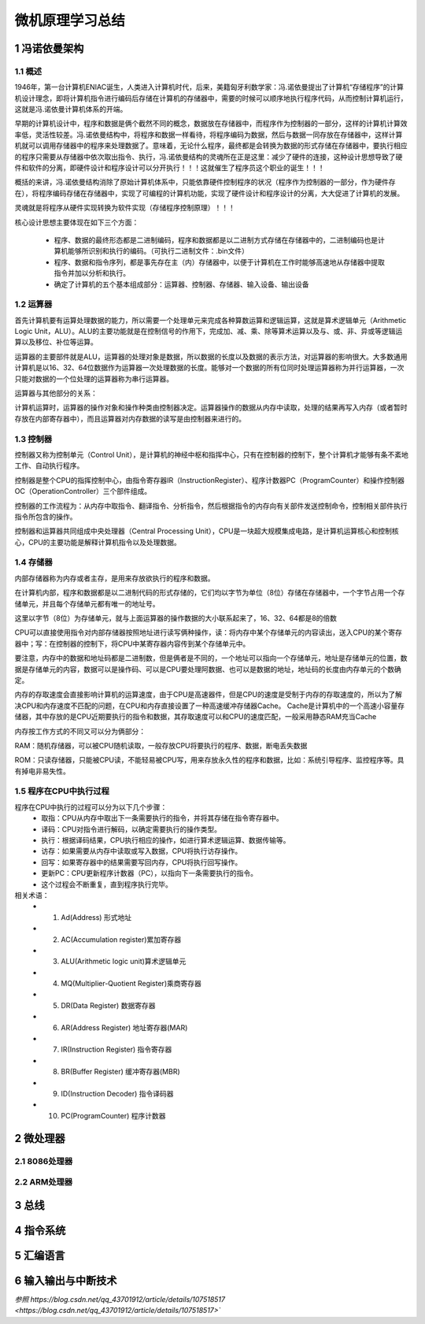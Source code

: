 .. _02-microcomputersummary_index:

================================
微机原理学习总结
================================

1 冯诺依曼架构
================================
1.1 概述
-------------------------
1946年，第一台计算机ENIAC诞生，人类进入计算机时代，后来，美籍匈牙利数学家：冯.诺依曼提出了计算机“存储程序”的计算机设计理念，即将计算机指令进行编码后存储在计算机的存储器中，需要的时候可以顺序地执行程序代码，从而控制计算机运行，这就是冯.诺依曼计算机体系的开端。

.. image:: images/nuoyiman.jpg

早期的计算机设计中，程序和数据是俩个截然不同的概念，数据放在存储器中，而程序作为控制器的一部分，这样的计算机计算效率低，灵活性较差。冯.诺依曼结构中，将程序和数据一样看待，将程序编码为数据，然后与数据一同存放在存储器中，这样计算机就可以调用存储器中的程序来处理数据了。意味着，无论什么程序，最终都是会转换为数据的形式存储在存储器中，要执行相应的程序只需要从存储器中依次取出指令、执行，冯.诺依曼结构的灵魂所在正是这里：减少了硬件的连接，这种设计思想导致了硬件和软件的分离，即硬件设计和程序设计可以分开执行！！！这就催生了程序员这个职业的诞生！！！

概括的来讲，冯.诺依曼结构消除了原始计算机体系中，只能依靠硬件控制程序的状况（程序作为控制器的一部分，作为硬件存在），将程序编码存储在存储器中，实现了可编程的计算机功能，实现了硬件设计和程序设计的分离，大大促进了计算机的发展。

灵魂就是将程序从硬件实现转换为软件实现（存储程序控制原理）！！！

核心设计思想主要体现在如下三个方面：

 * 程序、数据的最终形态都是二进制编码，程序和数据都是以二进制方式存储在存储器中的，二进制编码也是计算机能够所识别和执行的编码。（可执行二进制文件：.bin文件）
 * 程序、数据和指令序列，都是事先存在主（内）存储器中，以便于计算机在工作时能够高速地从存储器中提取指令并加以分析和执行。
 * 确定了计算机的五个基本组成部分：运算器、控制器、存储器、输入设备、输出设备

1.2 运算器
-------------------------
首先计算机要有运算处理数据的能力，所以需要一个处理单元来完成各种算数运算和逻辑运算，这就是算术逻辑单元（Arithmetic Logic Unit，ALU）。ALU的主要功能就是在控制信号的作用下，完成加、减、乘、除等算术运算以及与、或、非、异或等逻辑运算以及移位、补位等运算。

运算器的主要部件就是ALU，运算器的处理对象是数据，所以数据的长度以及数据的表示方法，对运算器的影响很大。大多数通用计算机是以16、32、64位数据作为运算器一次处理数据的长度。能够对一个数据的所有位同时处理运算器称为并行运算器，一次只能对数据的一个位处理的运算器称为串行运算器。

运算器与其他部分的关系：

计算机运算时，运算器的操作对象和操作种类由控制器决定。运算器操作的数据从内存中读取，处理的结果再写入内存（或者暂时存放在内部寄存器中），而且运算器对内存数据的读写是由控制器来进行的。

1.3 控制器
--------------------------
控制器又称为控制单元（Control Unit），是计算机的神经中枢和指挥中心，只有在控制器的控制下，整个计算机才能够有条不紊地工作、自动执行程序。

控制器是整个CPU的指挥控制中心，由指令寄存器IR（InstructionRegister）、程序计数器PC（ProgramCounter）和操作控制器OC（OperationController）三个部件组成。

控制器的工作流程为：从内存中取指令、翻译指令、分析指令，然后根据指令的内存向有关部件发送控制命令，控制相关部件执行指令所包含的操作。

控制器和运算器共同组成中央处理器（Central Processing Unit），CPU是一块超大规模集成电路，是计算机运算核心和控制核心，CPU的主要功能是解释计算机指令以及处理数据。

1.4 存储器
-----------------------------
内部存储器称为内存或者主存，是用来存放欲执行的程序和数据。

在计算机内部，程序和数据都是以二进制代码的形式存储的，它们均以字节为单位（8位）存储在存储器中，一个字节占用一个存储单元，并且每个存储单元都有唯一的地址号。

这里以字节（8位）为存储单元，就与上面运算器的操作数据的大小联系起来了，16、32、64都是8的倍数


CPU可以直接使用指令对内部存储器按照地址进行读写俩种操作，读：将内存中某个存储单元的内容读出，送入CPU的某个寄存器中；写：在控制器的控制下，将CPU中某寄存器内容传到某个存储单元中。

要注意，内存中的数据和地址码都是二进制数，但是俩者是不同的，一个地址可以指向一个存储单元，地址是存储单元的位置，数据是存储单元的内容，数据可以是操作码、可以是CPU要处理阿数据、也可以是数据的地址，地址码的长度由内存单元的个数确定。

内存的存取速度会直接影响计算机的运算速度，由于CPU是高速器件，但是CPU的速度是受制于内存的存取速度的，所以为了解决CPU和内存速度不匹配的问题，在CPU和内存直接设置了一种高速缓冲存储器Cache。 Cache是计算机中的一个高速小容量存储器，其中存放的是CPU近期要执行的指令和数据，其存取速度可以和CPU的速度匹配，一般采用静态RAM充当Cache

内存按工作方式的不同又可以分为俩部分：

RAM：随机存储器，可以被CPU随机读取，一般存放CPU将要执行的程序、数据，断电丢失数据

ROM：只读存储器，只能被CPU读，不能轻易被CPU写，用来存放永久性的程序和数据，比如：系统引导程序、监控程序等。具有掉电非易失性。

1.5 程序在CPU中执行过程
-----------------------------------
程序在CPU中执行的过程可以分为以下几个步骤：
 * 取指：CPU从内存中取出下一条需要执行的指令，并将其存储在指令寄存器中。
 * 译码：CPU对指令进行解码，以确定需要执行的操作类型。
 * 执行：根据译码结果，CPU执行相应的操作，如进行算术逻辑运算、数据传输等。
 * 访存：如果需要从内存中读取或写入数据，CPU将执行访存操作。
 * 回写：如果寄存器中的结果需要写回内存，CPU将执行回写操作。
 * 更新PC：CPU更新程序计数器（PC），以指向下一条需要执行的指令。
 * 这个过程会不断重复，直到程序执行完毕。

相关术语：
 * 1. Ad(Address) 形式地址
 * 2. AC(Accumulation register)累加寄存器
 * 3. ALU(Arithmetic logic unit)算术逻辑单元
 * 4. MQ(Multiplier-Quotient Register)乘商寄存器
 * 5. DR(Data Register) 数据寄存器
 * 6. AR(Address Register) 地址寄存器(MAR)
 * 7. IR(Instruction Register) 指令寄存器
 * 8. BR(Buffer Register) 缓冲寄存器(MBR)
 * 9. ID(Instruction Decoder) 指令译码器
 * 10. PC(ProgramCounter) 程序计数器

2 微处理器
================================

2.1 8086处理器
-----------------------------

2.2 ARM处理器
-----------------------------

3 总线
===================

4 指令系统
====================

5 汇编语言
===================

6 输入输出与中断技术
=======================================



`参照 https://blog.csdn.net/qq_43701912/article/details/107518517 <https://blog.csdn.net/qq_43701912/article/details/107518517>``